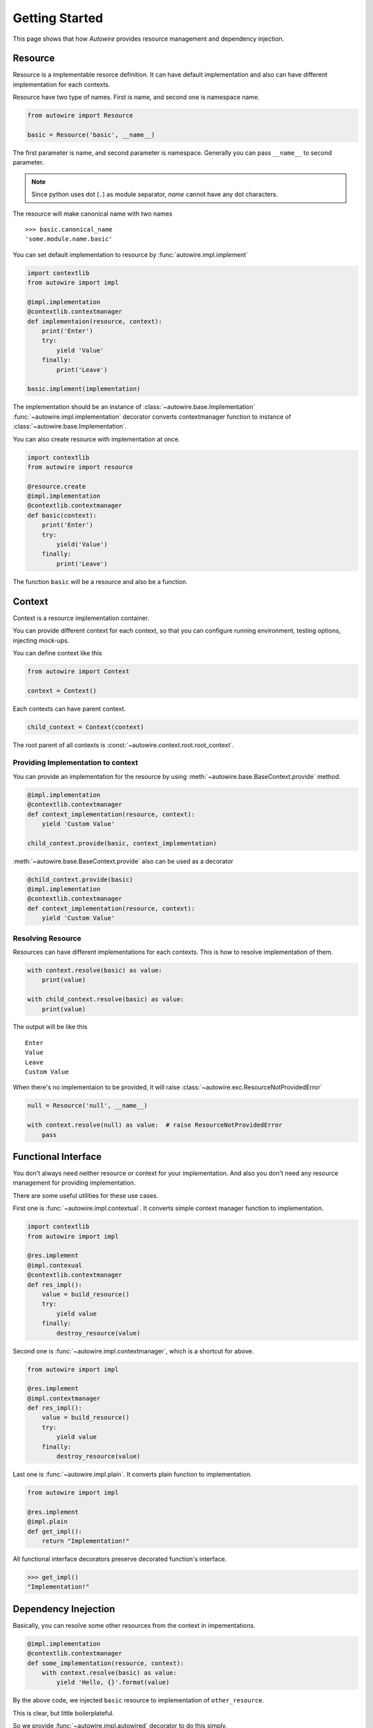 Getting Started
===============

This page shows that how `Autowire` provides resource management and dependency injection.


Resource
--------

Resource is a implementable resorce definition.
It can have default implementation and also can have different implementation for each contexts.

Resource have two type of names. First is name, and second one is namespace name.

.. code-block:: python

    from autowire import Resource

    basic = Resource('basic', __name__)

The first parameter is name, and second parameter is namespace.
Generally you can pass ``__name__`` to second parameter.

.. note::
    Since python uses dot (``.``) as module separator, `name` cannot have any dot characters.

The resource will make canonical name with two names ::

    >>> basic.canonical_name
    'some.module.name.basic'

You can set default implementation to resource by :func:`autowire.impl.implement`


.. code-block:: python

    import contextlib
    from autowire import impl

    @impl.implementation
    @contextlib.contextmanager
    def implementaion(resource, context):
        print('Enter')
        try:
            yield 'Value'
        finally:
            print('Leave')
    
    basic.implement(implementation)

The implementation should be an instance of :class:`~autowire.base.Implementation`
:func:`~autowire.impl.implementation` decorator converts contextmanager function
to instance of :class:`~autowire.base.Implementation`.

You can also create resource with implementation at once.

.. code-block:: python

    import contextlib
    from autowire import resource

    @resource.create
    @impl.implementation
    @contextlib.contextmanager
    def basic(context):
        print('Enter')
        try:
            yield('Value')
        finally:
            print('Leave')

The function ``basic`` will be a resource and also be a function.


Context
-------

Context is a resource implementation container.

You can provide different context for each context, so that you can configure running environment,
testing options, injecting mock-ups.

You can define context like this

.. code-block:: python

    from autowire import Context

    context = Context()

Each contexts can have parent context.

.. code-block:: python

    child_context = Context(context)

The root parent of all contexts is :const:`~autowire.context.root.root_context`.

Providing Implementation to context
~~~~~~~~~~~~~~~~~~~~~~~~~~~~~~~~~~~

You can provide an implementation for the resource by using
:meth:`~autowire.base.BaseContext.provide` method.

.. code-block:: python

    @impl.implementation
    @contextlib.contextmanager
    def context_implementation(resource, context):
        yield 'Custom Value'

    child_context.provide(basic, context_implementation)

:meth:`~autowire.base.BaseContext.provide` also can be used as a decorator

.. code-block:: python

    @child_context.provide(basic)
    @impl.implementation
    @contextlib.contextmanager
    def context_implementation(resource, context):
        yield 'Custom Value'

Resolving Resource
~~~~~~~~~~~~~~~~~~

Resources can have different implementations for each contexts.
This is how to resolve implementation of them.

.. code-block:: python

    with context.resolve(basic) as value:
        print(value)

    with child_context.resolve(basic) as value:
        print(value)

The output will be like this ::

    Enter
    Value
    Leave
    Custom Value

When there's no implementaion to be provided, it will raise :class:`~autowire.exc.ResourceNotProvidedError`

.. code-block:: python

    null = Resource('null', __name__)
    
    with context.resolve(null) as value:  # raise ResourceNotProvidedError
        pass


Functional Interface
--------------------

You don't always need neither resource or context for your implementation.
And also you don't need any resource management for providing implementation.

There are some useful utilities for these use cases.

First one is :func:`~autowire.impl.contextual`. It converts simple context manager
function to implementation.

.. code-block:: python

    import contextlib
    from autowire import impl

    @res.implement
    @impl.contexual
    @contextlib.contextmanager
    def res_impl():
        value = build_resource()
        try:
            yield value
        finally:
            destroy_resource(value)

Second one is :func:`~autowire.impl.contextmanager`, which is a shortcut for above.

.. code-block:: python

    from autowire import impl

    @res.implement
    @impl.contextmanager
    def res_impl():
        value = build_resource()
        try:
            yield value
        finally:
            destroy_resource(value)

Last one is :func:`~autowire.impl.plain`. It converts plain function to implementation.

.. code-block:: python

    from autowire import impl

    @res.implement
    @impl.plain
    def get_impl():
        return "Implementation!"

All functional interface decorators preserve decorated function's interface.

.. code-block:: python
    
    >>> get_impl()
    "Implementation!"


Dependency Inejection
---------------------

Basically, you can resolve some other resources from the context in impementations.

.. code-block:: python

    @impl.implementation
    @contextlib.contextmanager
    def some_implementation(resource, context):
        with context.resolve(basic) as value:
            yield 'Hello, {}'.format(value)

By the above code, we injected ``basic`` resource to implementation of ``other_resource``.

This is clear, but little boilerplateful.

So we provide :func:`~autowire.impl.autowired` decorator to do this simply.

.. code-block:: python

    @other_resource.implement
    @impl.autowired('basic', basic)
    @impl.plain
    def with_other_resource(basic)
        reutnr 'Hello, {}'.format(basic)

First argument is a name that be used for keyword argument. Second one is resource to be resolved.
When the name is not provided, The ``name`` property of resource will be used by default.

:func:`~autowire.impl.autowired` decorator can be only used for functional interface implementations.
